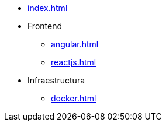 * xref:index.adoc[]
* Frontend
** xref:angular.adoc[]
** xref:reactjs.adoc[]
* Infraestructura
** xref:docker.adoc[]

